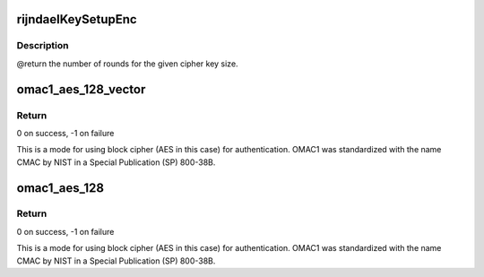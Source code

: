 .. -*- coding: utf-8; mode: rst -*-
.. src-file: drivers/staging/rtl8723bs/core/rtw_security.c

.. _`rijndaelkeysetupenc`:

rijndaelKeySetupEnc
===================

.. c:function:: void rijndaelKeySetupEnc(u32 rk, const u8 cipherKey)

    :param u32 rk:
        *undescribed*

    :param const u8 cipherKey:
        *undescribed*

.. _`rijndaelkeysetupenc.description`:

Description
-----------

@return      the number of rounds for the given cipher key size.

.. _`omac1_aes_128_vector`:

omac1_aes_128_vector
====================

.. c:function:: int omac1_aes_128_vector(u8 *key, size_t num_elem, u8  *addr, size_t *len, u8 *mac)

    One-Key CBC MAC (OMAC1) hash with AES-128

    :param u8 \*key:
        128-bit key for the hash operation

    :param size_t num_elem:
        Number of elements in the data vector

    :param u8  \*addr:
        Pointers to the data areas

    :param size_t \*len:
        Lengths of the data blocks

    :param u8 \*mac:
        Buffer for MAC (128 bits, i.e., 16 bytes)

.. _`omac1_aes_128_vector.return`:

Return
------

0 on success, -1 on failure

This is a mode for using block cipher (AES in this case) for authentication.
OMAC1 was standardized with the name CMAC by NIST in a Special Publication
(SP) 800-38B.

.. _`omac1_aes_128`:

omac1_aes_128
=============

.. c:function:: int omac1_aes_128(u8 *key, u8 *data, size_t data_len, u8 *mac)

    One-Key CBC MAC (OMAC1) hash with AES-128 (aka AES-CMAC)

    :param u8 \*key:
        128-bit key for the hash operation

    :param u8 \*data:
        Data buffer for which a MAC is determined

    :param size_t data_len:
        Length of data buffer in bytes

    :param u8 \*mac:
        Buffer for MAC (128 bits, i.e., 16 bytes)

.. _`omac1_aes_128.return`:

Return
------

0 on success, -1 on failure

This is a mode for using block cipher (AES in this case) for authentication.
OMAC1 was standardized with the name CMAC by NIST in a Special Publication
(SP) 800-38B.

.. This file was automatic generated / don't edit.

